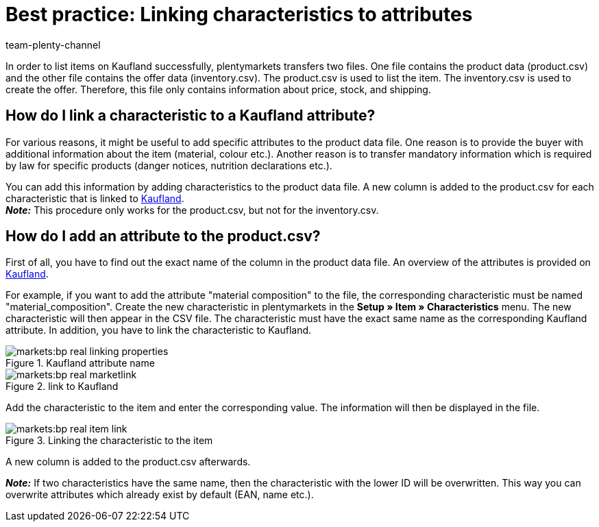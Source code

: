 = Best practice: Linking characteristics to attributes
:author: team-plenty-channel
:keywords: inventory.csv, product.csv, real inventory.csv, real product.csv, real attribute matching, real characteristic matching, real product data file, Kaufland, Kaufland.de, real.de, Multi-Channel,  Kaufland inventory.csv, Kaufland product.csv, Kaufland attribute matching, Kaufland characteristic matching, Kaufland product data file
:page-aliases: best-practices-kaufland-linking-properties.adoc
:description: This best practice teaches you how to link plentymarkets characteristics with Kaufland attributes. You can use attributes to provide more detailed information about the item.

In order to list items on Kaufland successfully, plentymarkets transfers two files. One file contains the product data (product.csv) and the other file contains the offer data (inventory.csv). The product.csv is used to list the item. The inventory.csv is used to create the offer. Therefore, this file only contains information about price, stock, and shipping.

[#100]
== How do I link a characteristic to a Kaufland attribute?

For various reasons, it might be useful to add specific attributes to the product data file. One reason is to provide the buyer with additional information about the item (material, colour etc.). Another reason is to transfer mandatory information which is required by law for specific products (danger notices, nutrition declarations etc.).

You can add this information by adding characteristics to the product data file. A new column is added to the product.csv for each characteristic that is linked to link:https://www.Kaufland.de/[Kaufland^]. +
*_Note:_* This procedure only works for the product.csv, but not for the inventory.csv.

[#200]
== How do I add an attribute to the product.csv?

First of all, you have to find out the exact name of the column in the product data file. An overview of the attributes is provided on link:https://www.Kaufland.de/versandpartner/download-bereich/[Kaufland^].

For example, if you want to add the attribute "material composition" to the file, the corresponding characteristic must be named "material_composition".
Create the new characteristic in plentymarkets in the *Setup » Item » Characteristics* menu. The new characteristic will then appear in the CSV file. The characteristic must have the exact same name as the corresponding Kaufland attribute. In addition, you have to link the characteristic to Kaufland.

[[attributename]]
.Kaufland attribute name
image::markets:bp-real-linking-properties.png[]

[[marketplacelink]]
.link to Kaufland
image::markets:bp-real-marketlink.png[]

Add the characteristic to the item and enter the corresponding value. The information will then be displayed in the file.

[[itemlink]]
.Linking the characteristic to the item
image::markets:bp-real-item-link.png[]

A new column is added to the product.csv afterwards.

*_Note:_* If two characteristics have the same name, then the characteristic with the lower ID will be overwritten. This way you can overwrite attributes which already exist by default (EAN, name etc.).

